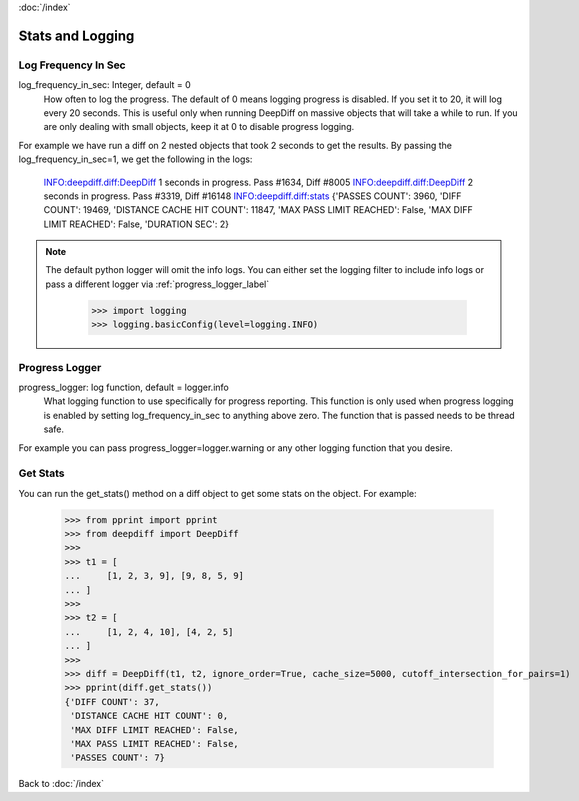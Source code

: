 :doc:`/index`

.. _stats_n_logging_label:

Stats and Logging
=================

.. _log_frequency_in_sec_label:

Log Frequency In Sec
--------------------

log_frequency_in_sec: Integer, default = 0
    How often to log the progress. The default of 0 means logging progress is disabled.
    If you set it to 20, it will log every 20 seconds. This is useful only when running DeepDiff
    on massive objects that will take a while to run. If you are only dealing with small objects, keep it at 0 to disable progress logging.

For example we have run a diff on 2 nested objects that took 2 seconds to get the results. By passing the log_frequency_in_sec=1, we get the following in the logs:

    INFO:deepdiff.diff:DeepDiff 1 seconds in progress. Pass #1634, Diff #8005
    INFO:deepdiff.diff:DeepDiff 2 seconds in progress. Pass #3319, Diff #16148
    INFO:deepdiff.diff:stats {'PASSES COUNT': 3960, 'DIFF COUNT': 19469, 'DISTANCE CACHE HIT COUNT': 11847, 'MAX PASS LIMIT REACHED': False, 'MAX DIFF LIMIT REACHED': False, 'DURATION SEC': 2}

.. note::
    The default python logger will omit the info logs. You can either set the logging filter to include info logs or pass a different logger via :ref:`progress_logger_label`

        >>> import logging
        >>> logging.basicConfig(level=logging.INFO)


.. _progress_logger_label:

Progress Logger
---------------

progress_logger: log function, default = logger.info
    What logging function to use specifically for progress reporting. This function is only used when progress logging is enabled
    by setting log_frequency_in_sec to anything above zero. The function that is passed needs to be thread safe.


For example you can pass progress_logger=logger.warning or any other logging function that you desire.

.. _get_stats_label:

Get Stats
---------

You can run the get_stats() method on a diff object to get some stats on the object.
For example:

    >>> from pprint import pprint
    >>> from deepdiff import DeepDiff
    >>>
    >>> t1 = [
    ...     [1, 2, 3, 9], [9, 8, 5, 9]
    ... ]
    >>>
    >>> t2 = [
    ...     [1, 2, 4, 10], [4, 2, 5]
    ... ]
    >>>
    >>> diff = DeepDiff(t1, t2, ignore_order=True, cache_size=5000, cutoff_intersection_for_pairs=1)
    >>> pprint(diff.get_stats())
    {'DIFF COUNT': 37,
     'DISTANCE CACHE HIT COUNT': 0,
     'MAX DIFF LIMIT REACHED': False,
     'MAX PASS LIMIT REACHED': False,
     'PASSES COUNT': 7}


Back to :doc:`/index`
